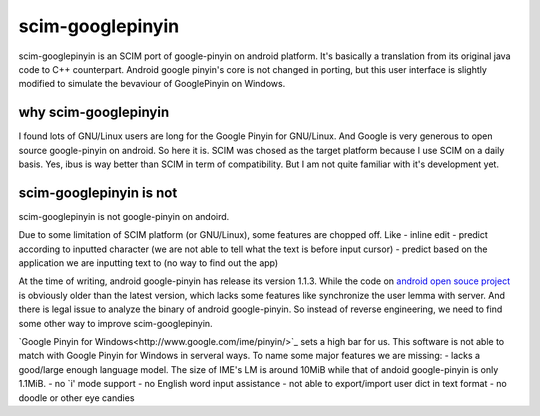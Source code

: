 scim-googlepinyin
=================

scim-googlepinyin is an SCIM port of google-pinyin on android platform. It's basically a translation from its original java code to C++ counterpart. Android google pinyin's core is not changed in porting, but this user interface is slightly modified to simulate the bevaviour of GooglePinyin on Windows.

why scim-googlepinyin
---------------------

I found lots of GNU/Linux users are long for the Google Pinyin for GNU/Linux. And Google is very generous to open source google-pinyin on android. So here it is. SCIM was chosed as the target platform because I use SCIM on a daily basis. Yes, ibus is way better than SCIM in term of compatibility. But I am not quite familiar with it's development yet.

scim-googlepinyin is not
------------------------

scim-googlepinyin is not google-pinyin on andoird.

Due to some limitation of SCIM platform (or GNU/Linux), some features are chopped off. Like
- inline edit
- predict according to inputted character (we are not able to tell what the text is before input cursor)
- predict based on the application we are inputting text to (no way to find out the app)

At the time of writing, android google-pinyin has release its version 1.1.3.  While the code on `android open souce project <http://android.git.kernel.org/?p=platform/packages/inputmethods/PinyinIME.git>`_ is obviously older than the latest version, which lacks some features like synchronize the user lemma with server. And there is legal issue to analyze the binary of android google-pinyin. So instead of reverse engineering, we need to find some other way to improve scim-googlepinyin.

`Google Pinyin for Windows<http://www.google.com/ime/pinyin/>`_  sets a high bar for us. This software is not able to match with Google Pinyin for Windows in serveral ways. To name some major features we are missing:
- lacks a good/large enough language model. The size of IME's LM is around 10MiB while that of andoid google-pinyin is only 1.1MiB.
- no `i' mode support
- no English word input assistance
- not able to export/import user dict in text format
- no doodle or other eye candies

.. Kov Chai <tchaikov@gmail.com>
